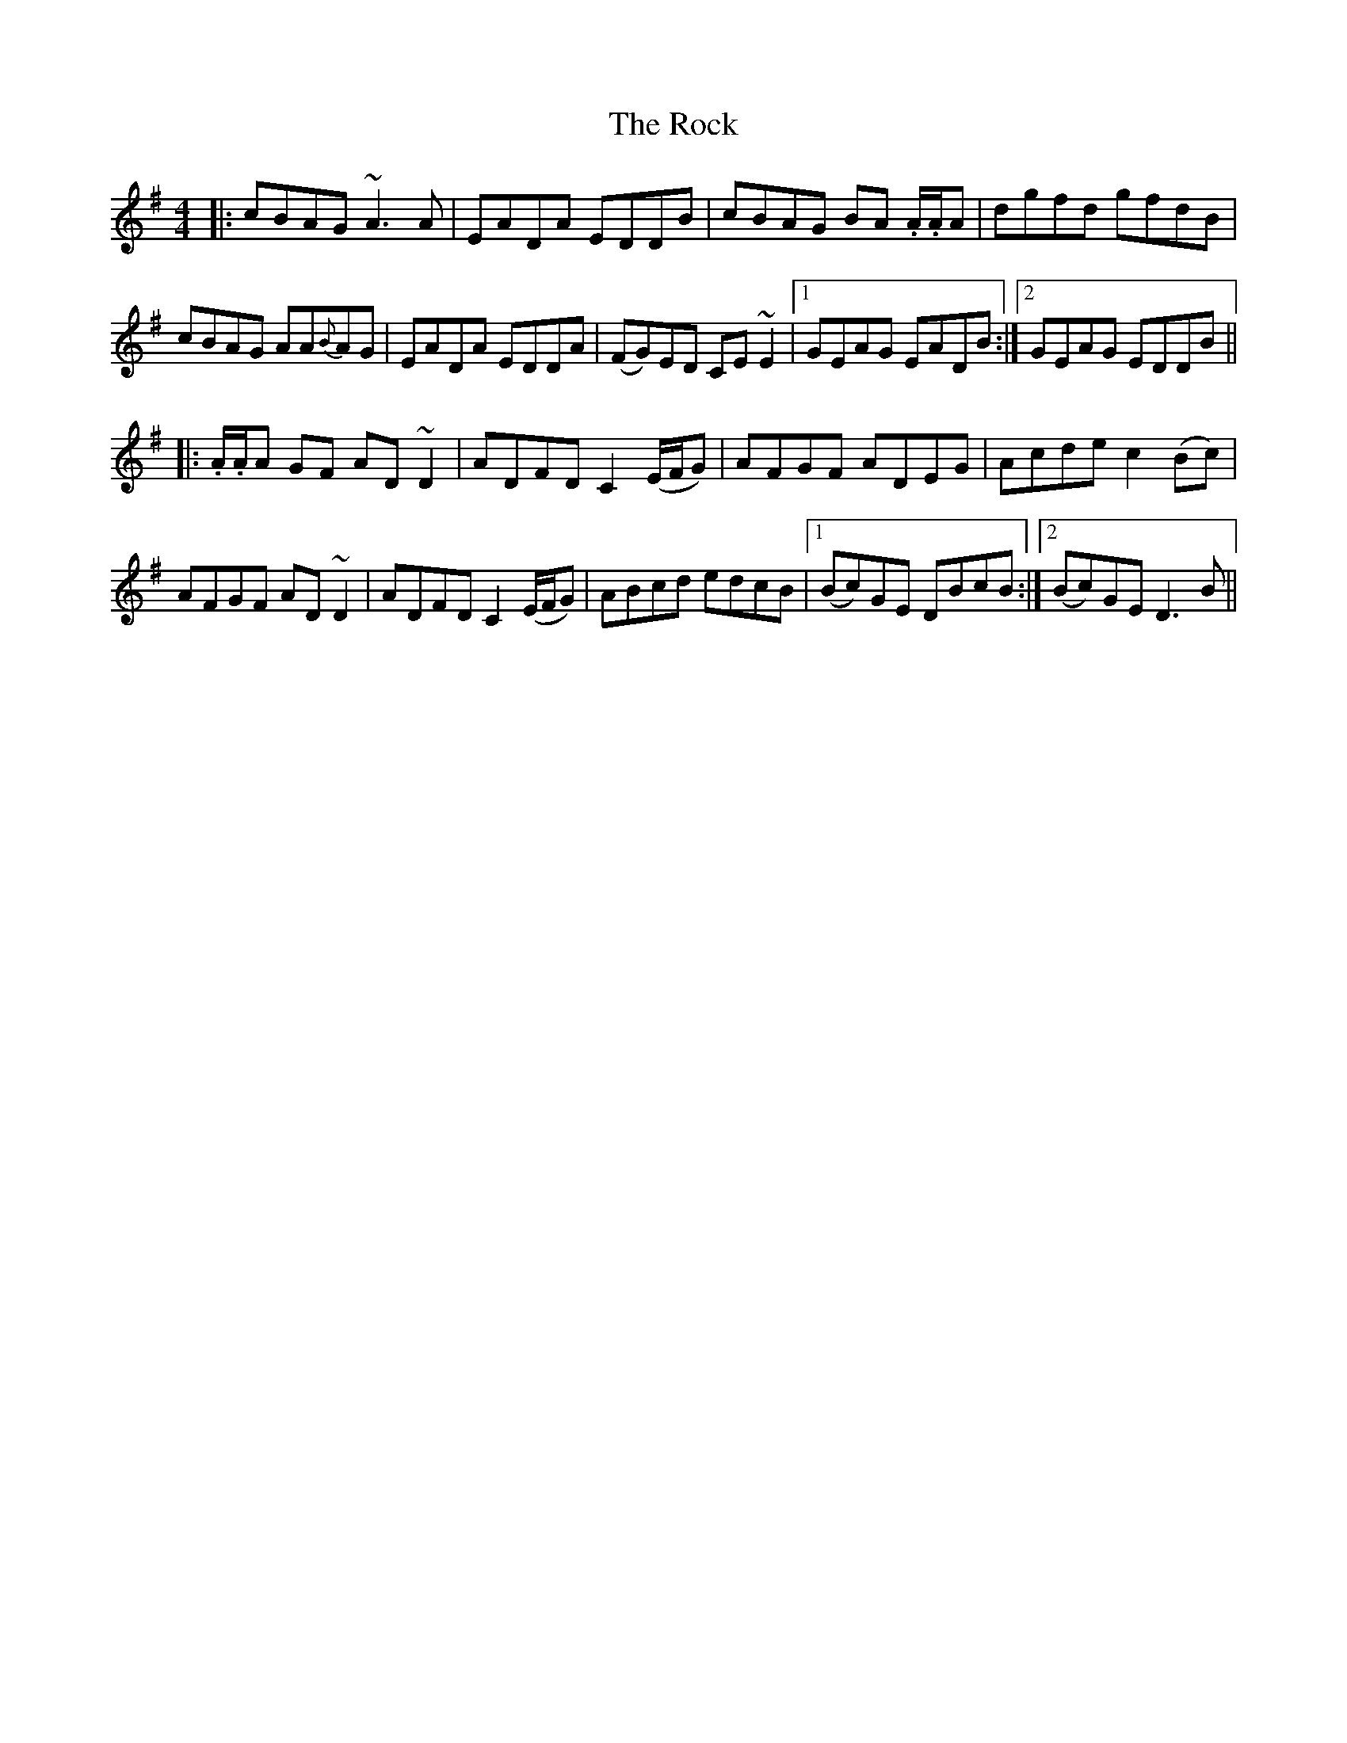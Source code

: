 X: 34917
T: Rock, The
R: reel
M: 4/4
K: Dmixolydian
|:cBAG ~A3A|EADA EDDB|cBAG BA .A/.A/A|dgfd gfdB|
cBAG AA{B}AG|EADA EDDA|(FG)ED CE~E2|1 GEAG EADB:|2 GEAG EDDB||
|:.A/.A/A GF AD~D2|ADFD C2(E/F/G)|AFGF ADEG|Acde c2(Bc)|
AFGF AD~D2|ADFD C2 (E/F/G)|ABcd edcB|1 (Bc)GE DBcB:|2 (Bc)GE D3B||

